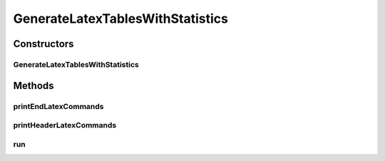 .. java:import:: org.apache.commons.lang3 StringUtils

.. java:import:: org.apache.commons.math3.stat.descriptive DescriptiveStatistics

.. java:import:: org.uma.jmetal.util JMetalLogger

.. java:import:: org.uma.jmetal.util.experiment Experiment

.. java:import:: org.uma.jmetal.util.experiment ExperimentComponent

GenerateLatexTablesWithStatistics
=================================

.. java:package:: org.uma.jmetal.util.experiment.component
   :noindex:

.. java:type:: public class GenerateLatexTablesWithStatistics implements ExperimentComponent

   This class computes a number of statistical values (mean, median, standard deviation, interquartile range) from the indicator files generated after executing \ :java:ref:`ExecuteAlgorithms`\  and \ :java:ref:`ComputeQualityIndicators`\ . After reading the data files and calculating the values, a Latex file is created containing an script that generates tables with the best and second best values per indicator. The name of the file is \ :java:ref:`#getExperimentName() <Experiment>`\ .tex, which is located by default in the directory \ :java:ref:`#getExperimentBaseDirectory() <Experiment>`\ /latex Although the maximum, minimum, and total number of items are also computed, no tables are generated with them (this is a pending work).

   :author: Antonio J. Nebro

Constructors
------------
GenerateLatexTablesWithStatistics
^^^^^^^^^^^^^^^^^^^^^^^^^^^^^^^^^

.. java:constructor:: public GenerateLatexTablesWithStatistics(Experiment<?, ?> configuration)
   :outertype: GenerateLatexTablesWithStatistics

Methods
-------
printEndLatexCommands
^^^^^^^^^^^^^^^^^^^^^

.. java:method::  void printEndLatexCommands(String fileName) throws IOException
   :outertype: GenerateLatexTablesWithStatistics

printHeaderLatexCommands
^^^^^^^^^^^^^^^^^^^^^^^^

.. java:method::  void printHeaderLatexCommands(String fileName) throws IOException
   :outertype: GenerateLatexTablesWithStatistics

run
^^^

.. java:method:: @Override public void run() throws IOException
   :outertype: GenerateLatexTablesWithStatistics

